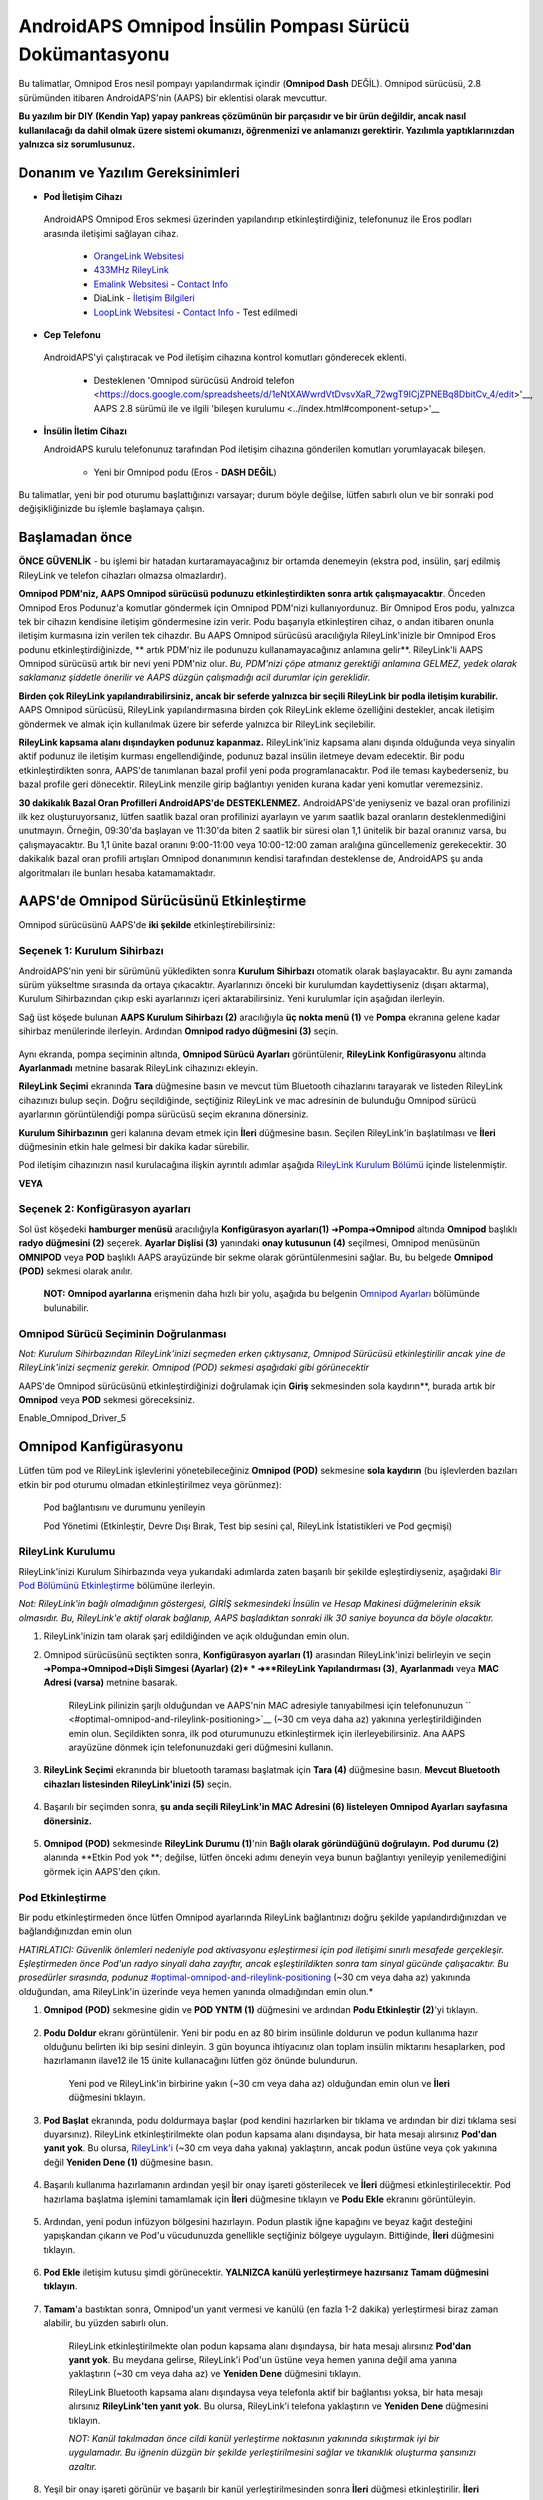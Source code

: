 =====================================================
 AndroidAPS Omnipod İnsülin Pompası Sürücü Dokümantasyonu
=====================================================

Bu talimatlar, Omnipod Eros nesil pompayı yapılandırmak içindir (**Omnipod Dash** DEĞİL). Omnipod sürücüsü, 2.8 sürümünden itibaren AndroidAPS'nin (AAPS) bir eklentisi olarak mevcuttur.

**Bu yazılım bir DIY (Kendin Yap) yapay pankreas çözümünün bir parçasıdır ve bir ürün değildir, ancak nasıl kullanılacağı da dahil olmak üzere sistemi okumanızı, öğrenmenizi ve anlamanızı gerektirir. Yazılımla yaptıklarınızdan yalnızca siz sorumlusunuz.**

.. içerik:: 
   :backlinks: giriş
   :depth: 2

Donanım ve Yazılım Gereksinimleri
==================================

*  **Pod İletişim Cihazı** 

  AndroidAPS Omnipod Eros sekmesi üzerinden yapılandırıp etkinleştirdiğiniz, telefonunuz ile Eros podları arasında iletişimi sağlayan cihaz.

   -  |OrangeLink|  `OrangeLink Websitesi <https://getrileylink.org/product/orangelink>`_    
   -  |RileyLink| `433MHz RileyLink <https://getrileylink.org/product/rileylink433>`__
   -  |EmaLink|  `Emalink Websitesi <https://github.com/sks01/EmaLink>`__ - `Contact Info <mailto:getemalink@gmail.com>`__
   -  |DiaLink|  DiaLink - `İletişim Bilgileri <mailto:Boshetyn@ukr.net>`__     
   -  |LoopLink|  `LoopLink Websitesi <https://www.getlooplink.org/>`__ - `Contact Info <https://jameswedding.substack.com/>`__ - Test edilmedi

*  |Android_Phone|  **Cep Telefonu** 

  AndroidAPS'yi çalıştıracak ve Pod iletişim cihazına kontrol komutları gönderecek eklenti.

      + Desteklenen 'Omnipod sürücüsü Android telefon <https://docs.google.com/spreadsheets/d/1eNtXAWwrdVtDvsvXaR_72wgT9ICjZPNEBq8DbitCv_4/edit>'__, AAPS 2.8 sürümü ile ve ilgili 'bileşen kurulumu <../index.html#component-setup>'__

* |Omnipod_Pod| **İnsülin İletim Cihazı** 

  AndroidAPS kurulu telefonunuz tarafından Pod iletişim cihazına gönderilen komutları yorumlayacak bileşen.

      + Yeni bir Omnipod podu (Eros  - **DASH DEĞİL**)

Bu talimatlar, yeni bir pod oturumu başlattığınızı varsayar; durum böyle değilse, lütfen sabırlı olun ve bir sonraki pod değişikliğinizde bu işlemle başlamaya çalışın.

Başlamadan önce
================

**ÖNCE GÜVENLİK** - bu işlemi bir hatadan kurtaramayacağınız bir ortamda denemeyin (ekstra pod, insülin, şarj edilmiş RileyLink ve telefon cihazları olmazsa olmazlardır).

**Omnipod PDM'niz, AAPS Omnipod sürücüsü podunuzu etkinleştirdikten sonra artık çalışmayacaktır**. Önceden Omnipod Eros Podunuz'a komutlar göndermek için Omnipod PDM'nizi kullanıyordunuz. Bir Omnipod Eros podu, yalnızca tek bir cihazın kendisine iletişim göndermesine izin verir. Podu başarıyla etkinleştiren cihaz, o andan itibaren onunla iletişim kurmasına izin verilen tek cihazdır. Bu AAPS Omnipod sürücüsü aracılığıyla RileyLink'inizle bir Omnipod Eros podunu etkinleştirdiğinizde, ** artık PDM'niz ile podunuzu kullanamayacağınız anlamına gelir**. RileyLink'li AAPS Omnipod sürücüsü artık bir nevi yeni PDM'niz olur. *Bu, PDM'nizi çöpe atmanız gerektiği anlamına GELMEZ, yedek olarak saklamanız şiddetle önerilir ve AAPS düzgün çalışmadığı acil durumlar için gereklidir.*

**Birden çok RileyLink yapılandırabilirsiniz, ancak bir seferde yalnızca bir seçili RileyLink bir podla iletişim kurabilir.** AAPS Omnipod sürücüsü, RileyLink yapılandırmasına birden çok RileyLink ekleme özelliğini destekler, ancak iletişim göndermek ve almak için kullanılmak üzere bir seferde yalnızca bir RileyLink seçilebilir.

**RileyLink kapsama alanı dışındayken podunuz kapanmaz.** RileyLink'iniz kapsama alanı dışında olduğunda veya sinyalin aktif podunuz ile iletişim kurması engellendiğinde, podunuz bazal insülin iletmeye devam edecektir. Bir podu etkinleştirdikten sonra, AAPS'de tanımlanan bazal profil yeni poda programlanacaktır. Pod ile teması kaybederseniz, bu bazal profile geri dönecektir. RileyLink menzile girip bağlantıyı yeniden kurana kadar yeni komutlar veremezsiniz.

**30 dakikalık Bazal Oran Profilleri AndroidAPS'de DESTEKLENMEZ.** AndroidAPS'de yeniyseniz ve bazal oran profilinizi ilk kez oluşturuyorsanız, lütfen saatlik bazal oran profilinizi ayarlayın ve yarım saatlik bazal oranların desteklenmediğini unutmayın. Örneğin, 09:30'da başlayan ve 11:30'da biten 2 saatlik bir süresi olan 1,1 ünitelik bir bazal oranınız varsa, bu çalışmayacaktır.  Bu 1,1 ünite bazal oranını 9:00-11:00 veya 10:00-12:00 zaman aralığına güncellemeniz gerekecektir.  30 dakikalık bazal oran profili artışları Omnipod donanımının kendisi tarafından desteklense de, AndroidAPS şu anda algoritmaları ile bunları hesaba katamamaktadır.

AAPS'de Omnipod Sürücüsünü Etkinleştirme
===================================

Omnipod sürücüsünü AAPS'de **iki şekilde** etkinleştirebilirsiniz:

Seçenek 1: Kurulum Sihirbazı
--------------------------

AndroidAPS'nin yeni bir sürümünü yükledikten sonra **Kurulum Sihirbazı** otomatik olarak başlayacaktır.  Bu aynı zamanda sürüm yükseltme sırasında da ortaya çıkacaktır.  Ayarlarınızı önceki bir kurulumdan kaydettiyseniz (dışarı aktarma), Kurulum Sihirbazından çıkıp eski ayarlarınızı içeri aktarabilirsiniz.  Yeni kurulumlar için aşağıdan ilerleyin.

Sağ üst köşede bulunan **AAPS Kurulum Sihirbazı (2)** aracılığıyla **üç nokta menü (1)** ve **Pompa** ekranına gelene kadar sihirbaz menülerinde ilerleyin. Ardından **Omnipod radyo düğmesini (3)** seçin.

    |Enable_Omnipod_Driver_1|  |Enable_Omnipod_Driver_2|

Aynı ekranda, pompa seçiminin altında, **Omnipod Sürücü Ayarları** görüntülenir, **RileyLink Konfigürasyonu** altında **Ayarlanmadı** metnine basarak RileyLink cihazınızı ekleyin. 

**RileyLink Seçimi** ekranında **Tara** düğmesine basın ve mevcut tüm Bluetooth cihazlarını tarayarak ve listeden RileyLink cihazınızı bulup seçin. Doğru seçildiğinde, seçtiğiniz RileyLink ve mac adresinin de bulunduğu Omnipod sürücü ayarlarının görüntülendiği pompa sürücüsü seçim ekranına dönersiniz. 

**Kurulum Sihirbazının** geri kalanına devam etmek için **İleri** düğmesine basın. Seçilen RileyLink'in başlatılması ve **İleri** düğmesinin etkin hale gelmesi bir dakika kadar sürebilir.

Pod iletişim cihazınızın nasıl kurulacağına ilişkin ayrıntılı adımlar aşağıda `RileyLink Kurulum Bölümü <#rileylink-setup>`__ içinde listelenmiştir.

**VEYA**

Seçenek 2: Konfigürasyon ayarları
----------------------------

Sol üst köşedeki **hamburger menüsü** aracılığıyla **Konfigürasyon ayarları(1)** ➜\ **Pompa**\ ➜\ **Omnipod** altında **Omnipod** başlıklı **radyo düğmesini (2)** seçerek. **Ayarlar Dişlisi (3)** yanındaki **onay kutusunun (4)** seçilmesi, Omnipod menüsünün **OMNIPOD** veya **POD** başlıklı AAPS arayüzünde bir sekme olarak görüntülenmesini sağlar. Bu, bu belgede **Omnipod (POD)** sekmesi olarak anılır.

    **NOT:** **Omnipod ayarlarına** erişmenin daha hızlı bir yolu, aşağıda bu belgenin `Omnipod Ayarları <#omnipod-settings>`__ bölümünde bulunabilir.

    |Enable_Omnipod_Driver_3| |Enable_Omnipod_Driver_4|

Omnipod Sürücü Seçiminin Doğrulanması
----------------------------------------

*Not: Kurulum Sihirbazından RileyLink'inizi seçmeden erken çıktıysanız, Omnipod Sürücüsü etkinleştirilir ancak yine de RileyLink'inizi seçmeniz gerekir.  Omnipod (POD) sekmesi aşağıdaki gibi görünecektir*

AAPS'de Omnipod sürücüsünü etkinleştirdiğinizi doğrulamak için **Giriş** sekmesinden sola kaydırın**, burada artık bir **Omnipod** veya **POD** sekmesi göreceksiniz.

Enable_Omnipod_Driver_5

Omnipod Kanfigürasyonu
======================

Lütfen tüm pod ve RileyLink işlevlerini yönetebileceğiniz **Omnipod (POD)** sekmesine **sola kaydırın** (bu işlevlerden bazıları etkin bir pod oturumu olmadan etkinleştirilmez veya görünmez):

    |refresh_pod_status| Pod bağlantısını ve durumunu yenileyin

    |pod_management| Pod Yönetimi (Etkinleştir, Devre Dışı Bırak, Test bip sesini çal, RileyLink İstatistikleri ve Pod geçmişi)

RileyLink Kurulumu
---------------

RileyLink'inizi Kurulum Sihirbazında veya yukarıdaki adımlarda zaten başarılı bir şekilde eşleştirdiyseniz, aşağıdaki `Bir Pod Bölümünü Etkinleştirme <#activating-a-pod>`__ bölümüne ilerleyin.

*Not: RileyLink'in bağlı olmadığının göstergesi, GİRİŞ sekmesindeki İnsülin ve Hesap Makinesi düğmelerinin eksik olmasıdır. Bu, RileyLink'e aktif olarak bağlanıp, AAPS başladıktan sonraki ilk 30 saniye boyunca da böyle olacaktır.*

1. RileyLink'inizin tam olarak şarj edildiğinden ve açık olduğundan emin olun.

2. Omnipod sürücüsünü seçtikten sonra, **Konfigürasyon ayarları (1)** arasından RileyLink'inizi belirleyin ve seçin ➜\ **Pompa**\ ➜\ **Omnipod**\ ➜\ **Dişli Simgesi (Ayarlar) (2)* * ➜\ **RileyLink Yapılandırması (3)**, **Ayarlanmadı** veya **MAC Adresi (varsa)** metnine basarak.   

    RileyLink pilinizin şarjlı olduğundan ve AAPS'nin MAC adresiyle tanıyabilmesi için telefonunuzun `` <#optimal-omnipod-and-rileylink-positioning>`__ (~30 cm veya daha az) yakınına yerleştirildiğinden emin olun. Seçildikten sonra, ilk pod oturumunuzu etkinleştirmek için ilerleyebilirsiniz. Ana AAPS arayüzüne dönmek için telefonunuzdaki geri düğmesini kullanın.

    |RileyLink_Setup_1| |RileyLink_Setup_2|

3. **RileyLink Seçimi** ekranında bir bluetooth taraması başlatmak için **Tara (4)** düğmesine basın. **Mevcut Bluetooth cihazları listesinden RileyLink'inizi (5)** seçin.

    |RileyLink_Setup_3| |RileyLink_Setup_4|

4. Başarılı bir seçimden sonra, **şu anda seçili RileyLink\'in MAC Adresini (6) listeleyen Omnipod Ayarları sayfasına dönersiniz.** 

    |RileyLink_Setup_5|

5. **Omnipod (POD)** sekmesinde **RileyLink Durumu (1)**'nin **Bağlı olarak göründüğünü doğrulayın.** **Pod durumu (2)** alanında **Etkin Pod yok **; değilse, lütfen önceki adımı deneyin veya bunun bağlantıyı yenileyip yenilemediğini görmek için AAPS'den çıkın.

    |RileyLink_Setup_6|

Pod Etkinleştirme
----------------

Bir podu etkinleştirmeden önce lütfen Omnipod ayarlarında RileyLink bağlantınızı doğru şekilde yapılandırdığınızdan ve bağlandığınızdan emin olun

*HATIRLATICI: Güvenlik önlemleri nedeniyle pod aktivasyonu eşleştirmesi için pod iletişimi sınırlı mesafede gerçekleşir. Eşleştirmeden önce Pod'un radyo sinyali daha zayıftır, ancak eşleştirildikten sonra tam sinyal gücünde çalışacaktır. Bu prosedürler sırasında, podunuz* `<#optimal-omnipod-and-rileylink-positioning>`__ (~30 cm veya daha az) yakınında olduğundan, ama RileyLink'in üzerinde veya hemen yanında olmadığından emin olun.*

1. **Omnipod (POD)** sekmesine gidin ve **POD YNTM (1)** düğmesini ve ardından **Podu Etkinleştir (2)**'yi tıklayın.

    |Activate_Pod_1| |Activate_Pod_2|

2. **Podu Doldur** ekranı görüntülenir. Yeni bir podu en az 80 birim insülinle doldurun ve podun kullanıma hazır olduğunu belirten iki bip sesini dinleyin. 3 gün boyunca ihtiyacınız olan toplam insülin miktarını hesaplarken, pod hazırlamanın ilave12 ile 15 ünite kullanacağını lütfen göz önünde bulundurun. 

    |Activate_Pod_3|

    Yeni pod ve RileyLink'in birbirine yakın (~30 cm veya daha az) olduğundan emin olun ve **İleri** düğmesini tıklayın.

3. **Pod Başlat** ekranında, podu doldurmaya başlar (pod kendini hazırlarken bir tıklama ve ardından bir dizi tıklama sesi duyarsınız). RileyLink etkinleştirilmekte olan podun kapsama alanı dışındaysa, bir hata mesajı alırsınız **Pod'dan yanıt yok**. Bu olursa, `RileyLink'i <#optimal-omnipod-and-rileylink-positioning>`__ (~30 cm veya daha yakına) yaklaştırın, ancak podun üstüne veya çok yakınına değil **Yeniden Dene (1)** düğmesine basın.

    |Activate_Pod_4| |Activate_Pod_5|

4. Başarılı kullanıma hazırlamanın ardından yeşil bir onay işareti gösterilecek ve **İleri** düğmesi etkinleştirilecektir. Pod hazırlama başlatma işlemini tamamlamak için **İleri** düğmesine tıklayın ve **Podu Ekle** ekranını görüntüleyin.

    |Activate_Pod_6|

5. Ardından, yeni podun infüzyon bölgesini hazırlayın. Podun plastik iğne kapağını ve beyaz kağıt desteğini yapışkandan çıkarın ve Pod'u vücudunuzda genellikle seçtiğiniz bölgeye uygulayın. Bittiğinde, **İleri** düğmesini tıklayın.

    |Activate_Pod_7|

6. **Pod Ekle** iletişim kutusu şimdi görünecektir. **YALNIZCA kanülü yerleştirmeye hazırsanız Tamam düğmesini tıklayın**.

    |Activate_Pod_8|

7. **Tamam**'a bastıktan sonra, Omnipod'un yanıt vermesi ve kanülü (en fazla 1-2 dakika) yerleştirmesi biraz zaman alabilir, bu yüzden sabırlı olun.

    RileyLink etkinleştirilmekte olan podun kapsama alanı dışındaysa, bir hata mesajı alırsınız **Pod'dan yanıt yok**. Bu meydana gelirse, RileyLink'i Pod'un üstüne veya hemen yanına değil ama yanına yaklaştırın (~30 cm veya daha az) ve **Yeniden Dene** düğmesini tıklayın.

    RileyLink Bluetooth kapsama alanı dışındaysa veya telefonla aktif bir bağlantısı yoksa, bir hata mesajı alırsınız **RileyLink'ten yanıt yok**. Bu olursa, RileyLink'i telefona yaklaştırın ve **Yeniden Dene** düğmesini tıklayın.

    *NOT: Kanül takılmadan önce cildi kanül yerleştirme noktasının yakınında sıkıştırmak iyi bir uygulamadır. Bu iğnenin düzgün bir şekilde yerleştirilmesini sağlar ve tıkanıklık oluşturma şansınızı azaltır.*

    |Activate_Pod_9|

    |Activate_Pod_10| |Activate_Pod_11|

8. Yeşil bir onay işareti görünür ve başarılı bir kanül yerleştirilmesinden sonra **İleri** düğmesi etkinleştirilir. **İleri** düğmesine tıklayın.

    |Activate_Pod_12|

9. **Pod etkinleştirildi** ekranı görüntülenir. Yeşil **Bitti** düğmesine tıklayın. Tebrikler! Artık yeni bir aktif pod oturumu başlattınız.

    |Activate_Pod_13|

10. **Pod yönetimi** menü ekranı şimdi **Podu Etkinleştir (1)** düğmesi *devre dışı* ve **Podu Devre Dışı Bırak (2)** düğmesi *etkin* olarak görüntülenmelidir. Bunun nedeni, bir podun artık etkin olması ve o anda etkin olan podu devre dışı bırakmadan ek bir pod etkinleştirememenizdendir.

    **Omnipod (POD)** sekme ekranına dönmek için telefonunuzdaki geri düğmesini tıklayın; bu ekran artık aktif pod oturumunuz için geçerli bazal oran, pod rezervuar seviyesi, iletilen insülin, pod hataları ve uyarılar dahil Pod bilgilerini görüntüleyecektir.

    Görüntülenen bilgiler hakkında daha fazla ayrıntı için bu belgenin `Omnipod (POD) Sekmesi <#omnipod-pod-tab>`__ bölümüne gidin.

    |Activate_Pod_14| |Activate_Pod_15|

Pod'u Devre Dışı Bırakma
------------------

Normal şartlar altında toplam 80 saatlik pod kullanımı için, üç günlük (72 saat) pod kullanım ömrüne ilaveten, sona erme uyarısından sonra 8 saat daha çalışmalıdır.

Bir Podu devre dışı bırakmak (süre sonundan veya bir pod hatasından dolayı):

1. **Omnipod (POD)** sekmesine gidin, **POD YNTM (1)** düğmesine tıklayın, **Pod yönetimi** ekranında **Pod'u Devre Dışı Bırak (2)** düğmesine tıklayın.

    |Deactivate_Pod_1| |Deactivate_Pod_2|

2. **Podu Devre Dışı Bırak** ekranında, önce RileyLink'in poda yakın olduğundan, ama podun üstünde veya hemen yanında olmadığından emin olun, ardından işlemi başlatmak için **İleri** düğmesini tıklayarak podu devre dışı bırakın.

    |Deactivate_Pod_3|

3. **Pod Devre Dışı Bırakılıyor** ekranı görünecek ve podun devre dışı bırakmanın başarılı olduğuna dair bir onay bip sesi alacaksınız.

    |Deactivate_Pod_4|

    **EĞER devre dışı bırakma başarısız olursa** ve bir onay bip sesi almazsanız, **RileyLink'ten yanıt yok** veya **Pod mesajından yanıt yok** alabilirsiniz. Devre dışı bırakmayı tekrar denemek için lütfen **Yeniden Dene (1)** düğmesini tıklayın. Devre dışı bırakma işlemi başarısız olmaya devam ederse, lütfen **Pod'u At (2)** düğmesini tıklayarak Pod'u iptal edin. Etkin oturum devre dışı bırakıldığı için artık podunuzu kaldırabilirsiniz. Pod'unuzda çığlık atan bir alarm varsa, **Pod'u Sil (2)** düğmesi onu susturmayacağından (bir iğne veya ataş kullanarak) manuel olarak susturmanız gerekebilir.
	
	|Deactivate_Pod_5| |Deactivate_Pod_6|

4. Başarılı bir şekilde devre dışı bırakmanın ardından yeşil bir onay işareti görünecektir. Pod devre dışı ekranını görüntülemek için **İleri** düğmesine tıklayın. Etkin oturum devre dışı bırakıldığı için artık podunuzu kaldırabilirsiniz.

    |Deactivate_Pod_7|

5. **Pod yönetimi** ekranına dönmek için yeşil düğmeye tıklayın.

    |Deactivate_Pod_8|

6. Artık **Pod yönetimi** menüsüne döndünüz, **Omnipod (POD)** sekmesine dönmek için telefonunuzdaki geri düğmesine basın. **RileyLink Durumu:** alanının **Bağlandı** rapor ettiğini ve **Pod durumu:** alanının **Etkin pod yok** mesajı gösterdiğini doğrulayın.

    |Deactivate_Pod_9| |Deactivate_Pod_10|

İnsülin İletimini Askıya Alma ve Devam Ettirme
----------------------------------------

Aşağıdaki süreç, insülin pompası iletimini nasıl askıya alacağınızı ve devam ettireceğinizi gösterecektir.

*NOT - bir ASKIYA AL düğmesi* görmüyorsanız, Omnipod (POD) sekmesinde görüntülenmesi etkinleştirilmemiştir. **Diğerleri** altındaki `Omnipod ayarları <#omnipod-settings>`__ içindeki **Omnipod sekmesinde **Teslimatı Askıya Al düğmesini göster** ayarını etkinleştirin.

İnsülin İletimini Askıya Alma Durdurma
~~~~~~~~~~~~~~~~~~~~~~~~~~~

Etkin podu askıya alınmış duruma getirmek için bu komutu kullanın. Bu askıya alınmış durumda, pod artık herhangi bir insülin iletmeyecektir. Bu komut orijinal Omnipod PDM'nin etkin bir poda verdiği askıya alma işlevini taklit eder.

1. **Omnipod (POD)** sekmesine gidin ve **ASKIYA AL (1)** düğmesini tıklayın. Askıya alma komutu, RileyLink'ten aktif poda gönderilir ve **ASKIYA AL (3)** düğmesi grileşir. **Pod durumu (2)**, **İLETİMİ ASKIYA AL**'ı görüntüler.

    |Suspend_Insulin_Delivery_1| |Suspend_Insulin_Delivery_2|

2. Askıya alma komutu RileyLink tarafından başarıyla onaylandığında, bir onay iletişim kutusu **Tüm insülin iletimi askıya alındı** mesajını görüntüler. Onaylamak ve devam etmek için **Tamam**'a tıklayın.

    |Suspend_Insulin_Delivery_3|

3. Aktif Pod'unuz şimdi tüm insülin iletimini askıya aldı. **Omnipod (POD)** sekmesi, **Pod durumunu (1)** **Askıya alındı** olarak güncelleyecektir. **ASKIYA AL** düğmesi yeni bir **Teslimatı Sürdür (2)** düğmesine dönüşecektir

    |Suspend_Insulin_Delivery_4|

İnsülin İletimini Sürdür
~~~~~~~~~~~~~~~~~~~~~~~~~

Aktif şu anda askıya alınmış Pod'unuzun insülin iletimini yeniden başlatma talimatı vermek için bu komutu kullanın. Komut başarıyla işlendikten sonra insülin, aktif bazal profilden geçerli zamana dayalı olarak mevcut bazal oranı kullanarak normal iletimi sürdürecektir. Pod bolus, GBO ve SMB için komutları tekrar kabul edecektir.

1. **Omnipod (POD)** sekmesine gidin ve **Pod durumu (1)** alanında **Askıya alındı** görüntülendiğinden emin olun, ardından mevcut pod'unuzun normal insülin iletimini sürdürme talimatı verme sürecini başlatmak için **İletimi Sürdür (2)** düğmesine basın. **Pod durumu (3)** alanında **DEVAM TESLİMİ** mesajı görüntülenerek, RileyLink'in aktif olarak askıya alınmış pod'unuza komut gönderdiğini gösterir.

    |Resume_Insulin_Delivery_1| |Resume_Insulin_Delivery_2|

2. İletimi sürdür komutu RileyLink tarafından başarıyla onaylandığında, bir onay iletişim kutusu **İnsülin iletimi devam ettirildi** mesajını görüntüler. Onaylamak ve devam etmek için **Tamam**'a tıklayın.

    |Resume_Insulin_Delivery_3|

3. **Omnipod (POD)** sekmesi, **Pod durumu (1)** alanını **ÇALIŞIYOR** olarak gösterecek şekilde güncelleyecek ve **Teslimatı Sürdür** düğmesi şimdi **ASKIYA AL (2)** gösterecektir.

    |Resume_Insulin_Delivery_4|

Pod Uyarılarını Onaylamak
------------------------

*NOT - bir BİLGİ UYARILARI düğmesi görmüyorsanız, bunun nedeni SADECE pod sona erme veya düşük rezervuar uyarısı tetiklendiğinde Omnipod (POD) sekmesinde koşullu olarak görüntülenmesidir.*

Aşağıdaki süreç, etkin pod süresi 72 saatlik (3 gün) pod sona ermeden önce uyarı süresi sınırına ulaştığında meydana gelen pod bip seslerini nasıl onaylayacağınızı ve kapatacağınızı göstermektedir. Bu uyarının zaman sınırı, **Kapanmadan önceki saatler** Omnipod uyarıları ayarında tanımlanmıştır. Bir pod'un maksimum ömrü 80 saattir (3 gün 8 saat), ancak Insulet 72 saat (3 gün) sınırının aşılmamasını önermektedir.

*NOT - Omnipod Uyarılarında "Pod uyarılarını otomatik olarak onayla" ayarını etkinleştirdiyseniz, bu uyarı ilk kez meydana geldikten sonra otomatik olarak işlenir ve uyarıyı manuel olarak kapatmanız GEREKMEZ.*

1. Tanımlanan **Kapanmadan önceki saatler** uyarı süresi sınırına ulaşıldığında, pod sona erme süresinin yaklaştığını size bildirmek için uyarı bip sesleri çıkaracak ve yakında bir pod değişikliği gerekecektir. Bunu **Omnipod (POD)** sekmesinde doğrulayabilirsiniz, **Pod'un süresi doluyor: (1)** alanı, pod süresinin tam olarak ne zaman biteceğini (etkinleştirmeden 72 saat sonra) gösterecek ve metin ** kırmızıya** dönecektir. Bu süre geçtikten sonra, **Aktif Pod uyarıları (2)** alanının altında, **Pod'un süresi yakında dolacak** durum mesajının görüntülenecektir. Bu tetikleyici **BİLGİ UYARILARI (3)** düğmesini görüntüler. Bir **sistem bildirimi (4)** ayrıca size yaklaşan pod sona erme tarihi hakkında bilgi verecektir

    |Acknowledge_Alerts_1| |Acknowledge_Alerts_2|

2. **Omnipod (POD)** sekmesine gidin ve **BİLGİ UYARILARI (2)** düğmesine basın (uyarıları onaylayın). RileyLink, pod sona erme uyarı bip seslerini devre dışı bırakmak için pod'a komut gönderir ve **Pod durumu (1)** alanını **BİLGİLENDİRME UYARILARI** ile günceller.

    |Acknowledge_Alerts_3|

3. Uyarıların **başarılı bir şekilde devre dışı bırakılması** üzerine, aktif pod tarafından **2 bip** verilir ve bir onay iletişim kutusu **Uyarıları etkinleştir onaylandı** mesajını görüntüler. İletişim kutusunu onaylamak ve kapatmak için **Tamam** düğmesini tıklayın.

    |Acknowledge_Alerts_4|

    RileyLink, onay uyarıları komutu işlenirken pod'un menzili dışındaysa, bir uyarı mesajı 2 seçenek görüntüleyecektir. **Sessiz (1)** bu geçerli uyarıyı susturur. **Tamam (2)** bu uyarıyı onaylayacak ve kullanıcının uyarıları tekrar kabul etmeyi denemesine izin verecektir.

    |Acknowledge_Alerts_5|

4. **Omnipod (POD)** ana sekmesine gidin, **Aktif Pod uyarıları** alanı altında, uyarı mesajı artık görüntülenmez ve aktif pod artık pod sona erme uyarı bip sesleri vermez.

Pod Geçmişini Görüntüle
----------------

Bu bölüm, aktif pod geçmişinizi nasıl gözden geçireceğinizi ve farklı eylem kategorilerine göre nasıl filtreleyeceğinizi gösterir. Pod geçmişi aracı, üç günlük (72 - 80 saat) ömrü boyunca şu anda etkin olan pod'unuza yönelik eylemleri ve sonuçları görüntülemenize olanak tanır.

Bu özellik ile verilen bolusları, GBO'larını, bazal değişiklikleri doğrulamak için kullanışlıdır ancak tamamlandıklarından emin olamayabilirsiniz. Kalan kategoriler, genel olarak sorunları gidermek ve bir arızaya yol açan olayların sırasını belirlemek için kullanışlıdır.

*NOT:*
**Belirsiz** komutlar pod geçmişinde görünecektir, ancak yapıları gereği doğruluğunu garanti edemezsiniz.

1. **Omnipod (POD**) sekmesine gidin ve **Pod yönetimi** menüsüne erişmek için **POD YNTM (1)** düğmesine basın ve ardından **Pod geçmişi (2)** düğmesine basın. Pod geçmişi ekranına erişin.

    |Pod_History_1| |Pod_History_2|

2. **Pod geçmişi** ekranında, tüm podların **Tarih ve Saatini (2)** gösteren varsayılan **Tümü (1)** kategorisi görüntülenir **Eylemler (3)** ve ** Sonuçlar (4)** ters kronolojik sıradadır. Ana AAPS arayüzündeki **Omnipod (POD)** sekmesine dönmek için telefonunuzun **geri düğmesini 2 kez** kullanın.

    |Pod_History_3| |Pod_History_4|

RileyLink Ayarlarını ve Geçmişini Görüntüle
-----------------------------------

Bu bölüm, aktif pod ve RileyLink ayarlarının yanı sıra her birinin iletişim geçmişinin nasıl gözden geçirileceğini gösterir. Bu özellik, bir kez erişildiğinde iki bölüme ayrılır: **Ayarlar** ve **Geçmiş**.

Bu özelliğin birincil kullanımı, pod iletişim cihazınızın bir süre sonra telefonunuzun Bluetooth kapsama alanı dışında kalması ve **RileyLink durumunun** **RileyLink'e ulaşılamadığını** bildirmesidir. **Omnipod (POD)** ana sekmesindeki **REFRESH** düğmesi, Omnipod ayarlarında halihazırda yapılandırılmış RileyLink ile Bluetooth iletişimini manuel olarak yeniden kurmaya çalışır.

**Omnipod (POD)** ana sekmesindeki **YENİLE** düğmesinin pod iletişim cihazına olan bağlantıyı geri yüklememesi durumunda, manuel yeniden bağlantı için lütfen aşağıdaki ek adımları izleyin.

Pod İletişim Bluetooth İletişim Aygıtını Manuel Olarak Yeniden-kurun
~~~~~~~~~~~~~~~~~~~~~~~~~~~~~~~~~~~~~~~~~~~~~~~~~~~~~~~~~~~~~~~~~~~~~~

1. **Omnipod (POD)** sekmesinden **RileyLink Durumu: (1)** **RileyLink'e ulaşılamıyor** bildirdiğinde **Pod Yönetimi**'ne gitmek için **POD YNTM (2)** menü düğmesine basın. **Pod Yönetimi** menüsünde, aktif olarak bir RileyLink bağlantısı arayan bir bildirimin göründüğünü göreceksiniz, **RileyLink ayarları** ekranına erişmek için **RileyLink istatistikleri (3)** düğmesine basın.

    |RileyLink_Bluetooth_Reset_1| |RileyLink_Bluetooth_Reset_2|

2. **RileyLink (2)** bölümünün altındaki **RileyLink Ayarları (1)** ekranında, **Bağlantı Durumu ve Hata: (3)** alanlarında hem Bluetooth bağlantı durumunu hem de hatayı onaylayabilirsiniz. *Bluetooth hatası* ve *RileyLink'e ulaşılamıyor* durumu göstermelidir. Sağ alt köşedeki **yenile (4)** düğmesine basarak manuel Bluetooth yeniden bağlantısını başlatın.

    |RileyLink_Bluetooth_Reset_3|
    
    Bluetooth yenileme komutu işlenirken pod iletişim cihazı yanıt vermiyorsa veya telefonun kapsama alanı dışındaysa, 2 seçenekli bir uyarı mesajı görüntülenir.

   * **Sessiz (1)** bu geçerli uyarıyı susturur.
   * **Tamam (2)** bu uyarıyı onaylayacak ve kullanıcının Bluetooth bağlantısını yeniden kurmayı denemesine izin verecektir.
	
    |RileyLink_Bluetooth_Reset_4|	
	
3. **Bluetooth bağlantısı** yeniden kurulmazsa, telefonunuzdaki Bluetooth işlevini manuel olarak **kapatıp** tekrar **açmayı** deneyin.

4. Başarılı bir RileyLink Bluetooth yeniden bağlantısından sonra **Bağlantı Durumu: (1)** alanı **RileyLink hazır** olarak bildirmelidir. Tebrikler, artık yapılandırılmış pod iletişim cihazınızı (örn. RileyLink) AAPS'ye yeniden bağladınız!

    |RileyLink_Bluetooth_Reset_5|

Pod İletişim Cihazı (örn. RileyLink) ve Aktif Pod Ayarları
~~~~~~~~~~~~~~~~~~~~~~~~~~~~~~~~~~~~~~~~~~~~~~~~

Bu ekran, hem halihazırda yapılandırılmış pod iletişim cihazı hem de aktif olan Omnipod Eros pod için bilgi, durum ve ayar yapılandırma bilgilerini sağlayacaktır. 

1. ** Omnipod (POD) ** sekmesine gidin ve ** Pod yönetimi ** menüsüne erişmek için ** POD YNTM (1) ** düğmesine basın, ardından ** RileyLink istatistikleri (2) ** düğmesine basın. şu anda yapılandırılmış ** RileyLink (3) ** ve aktif pod ** Cihaz (4) ** ayarlarınızı görüntüleyin.

    |RileyLink_Statistics_Settings_1| |RileyLink_Statistics_Settings_2|

    |RileyLink_Statistics_Settings_3|
    
RileyLink (3) alanı
++++++++++++++++++++

	* **Adres:** Omnipod Ayarlarında tanımlanan seçili pod iletişim cihazının MAC adresi.
	* **İsim:** Telefonunuzun Bluetooth ayarlarında tanımlanan seçili pod iletişim cihazının Bluetooth tanımlama adı.
	* **Pil Seviyesi:** Bağlı pod iletişim cihazının mevcut pil seviyesini gösterir
	* **Bağlı Cihaz:** Şu anda pod iletişim cihazıyla iletişim kuran Omnipod pod modeli
	* **Bağlantı Durumu**: Pod iletişim cihazı ile AAPS çalıştıran telefon arasındaki Bluetooth bağlantısının mevcut durumu.
	* **Bağlantı Hatası:** Pod iletişim cihazı ile ilgili bir hata varsa Bluetooth bağlantı detayları burada görüntülenecektir.
	* **Pod yazılımı:** Aktif olarak bağlı pod iletişim cihazında kurulu mevcut yazılım sürümüdür.

Cihaz (4) alanı - Aktif Pod ile
++++++++++++++++++++++++++++++++++++++

	* **Cihaz Tipi:** Pod iletişim cihazı ile iletişim kuran cihazın tipi (Omnipod pod pompası)
	* **Cihaz Modeli:** Pod iletişim cihazına bağlı aktif cihazın modeli (Omnipod podunun mevcut model adı, yani Eros)
	* **Pompa Seri Numarası:** Şu anda etkinleştirilmiş olan bölmenin seri numarası
	* **Pompa Frekansı:** Pod iletişim cihazının ayarladığı iletişim radyo frekansı, kendisi ve pod arasındaki iletişimi etkinleştirmek için.
	* **Son Kullanılan frekans:** Pod'un, pod iletişim cihazıyla iletişim kurmak için kullandığı bilinen son radyo frekansı.
	* **Son Cihaz İletişimi:** Pod ile pod iletişim cihazı (örn. RilyLink) arasında yapılan son iletişimin tarihi ve saati.
	* **Yenile düğmesi** Bu sayfadaki ayarları manuel olarak yenileyin.

RileyLink ve Aktif Pod Geçmişi
~~~~~~~~~~~~~~~~~~~~~~~~~~~~~~~~

Bu ekran RileyLink'in veya o anda bağlı olan pod içinde olduğu veya gerçekleştirdiği her durum veya eylemin ters kronolojik sırayla bilgi sağlar. Tüm geçmiş yalnızca o anda etkin olan pod için kullanılabilir, bir bölme değişikliğinden sonra bu geçmiş silinecek ve yalnızca yeni etkinleştirilen podun olayları kaydedilecek ve gösterilecektir.

1. **Omnipod (POD)** sekmesine gidin ve **Pod Yönetimi** menüsüne erişmek için **POD YNTM (1)** düğmesine basın, ardından **Pod Geçmişi (2)** düğmesine basın. **Ayarlar** ve **Geçmiş** ekranını görüntüleyin. RileyLink'in ve o anda aktif olan pod oturumunun tüm geçmişini görüntülemek için **GEÇMİŞ (3)** metnine tıklayın.

    |RileyLink_Statistics_History_1| |RileyLink_Statistics_History_2|

    |RileyLink_Statistics_History_3|
    
Alanlar
++++++
    
   * **Tarih ve Saat**: Her etkinliğin zaman damgası ters kronolojik sırayla.
   * **Aygıt:** Geçerli eylemin veya durumun atıfta bulunduğu cihaz.
   * **Durum veya Eylem:** Cihaz tarafından gerçekleştirilen mevcut durum veya eylem.

Omnipod (POD) Sekmesi
=================

Aşağıda, ana AAPS arayüzündeki **Omnipod (POD)** sekmesindeki simgelerin ve durum alanlarının düzeninin ve anlamının bir açıklaması bulunmaktadır.

*NOT: Omnipod (POD) sekmesi durum alanlarındaki herhangi bir mesaj raporlanırsa (belirsiz), o zaman bunu temizlemek ve bölme durumunu yenilemek için Yenile düğmesine basmanız gerekir.*

|Omnipod_Tab|

Alanlar
------

* **RileyLink Durumu:** RileyLink'in mevcut bağlantı durumunu görüntüler

   - *RileyLink Ulaşılamıyor* Pod iletişim cihazı, telefonun Bluetooth kapsama alanında değil, kapalı veya Bluetooth iletişimini engelleyen bir arıza var.
   - *RileyLink Hazır* - Pod iletişim cihazı açık ve Bluetooth bağlantısını aktif olarak başlatıyor
   - *Bağlı* - Pod iletişim cihazı açık, bağlı ve Bluetooth aracılığıyla aktif olarak iletişim kurabiliyor.

* **Pod adresi:** Etkin pod'un referans aldığı mevcut adresi görüntüler
* **LOT:** Etkin pod'un LOT numarasını görüntüler
* **TID:** Pod'un seri numarasını görüntüler.
* **Pod Versiyonu:** Ürün Yazılımı Sürümü, Etkin pod'un üretici yazılımı sürümünü görüntüler.
* **Pod Saati:** Etkin Pod'un geçerli saatini görüntüler.
* **Pod sona eriyor:** Etkin Pod'un süresinin dolacağı tarih ve saati görüntüler.
* **Pod durumu:** Etkin Pod'un durumunu görüntüler.
* **Son bağlantı:** Etkin Pod'la en son iletişimin sağlandığı zamanı görüntüler.

   - *Biraz Önce* - 20 saniyeden kısa bir süre önce.
   - *Bir dakikadan az bir süre önce* - 20 saniyeden daha uzun ama 60 saniyeden daha kısa süre önce.
   - *1 dakika önce* - 60 saniyeden uzun ancak 120 saniyeden az (2 dak)
   - *XX dakika önce* - XX değeriyle tanımlandığı şekilde 2 dakikadan daha fazla

* **Son bolus:** Etkin Pod'tan gönderilen son bolusun dozajını ve ne kadar süre önce verildiğini parantez içinde görüntüler.
* **Temel Bazal oranı:** Bazal oran profilinden geçerli zaman için programlanmış bazal oranı görüntüler.
* **Geçici bazal oranı:** Şu anda çalışmakta olan Geçici Bazal Oranı aşağıdaki biçimde görüntüler

   - Ünite / saat @ GBO'nın verildiği zaman (çalışma dakikası / GBO'nın çalıştırılacağı toplam dakika)
   - *Örnek:* 0,00Ü/sa @18:25 ( 90/120 dakika)

* **Rezervuar:** Rezervuarda 50 üniteden fazla kaldığında, 50+Ü'nin üzerinde kalanı görüntüler. Bu değerin altında tam birimler sarı metinle gösterilir.
* **Toplam iletilen:** Rezervuardan iletilen toplam insülin ünite sayısını görüntüler. *Pod mutlak kesinlikle hazırlanıp ve doldurulmadığı için bunun bir tahmin olduğunu unutmayın.*
* ** Hatalar: ** Karşılaşılan son hatayı görüntüler. `Pod geçmişi <#view-pod-history>`__, `RileyLink geçmişi <#rileylink-and-active-pod-history>`__ ve geçmiş hatalar ve daha ayrıntılı bilgiler için günlük log dosyalarını inceleyin.
* **Etkin pod uyarıları:** Şu anda çalışmakta olan etkin Pod'un uyarıları için ayrılmıştır. Genellikle pod son kullanma tarihi 72 saat sonraysa ve pod yerel bip sesleri çıkardığında kullanılır.

Simgeler
-----

.. liste-table:: 
      
    * - |refresh_pod_status|
      - **YENİLE:** 
			
	İletişimi güncellemek için aktif pod'a bir yenileme komutu gönderir
			 
	* Pod durumunu yenilemek ve metni içeren (belirsiz) durum alanlarını yenilemek için bu seçeneği kullanın.
	* Ek bilgi için aşağıdaki `Sorun giderme <#troubleshooting>`__ bölümüne bakın.
    * - |pod_management|  	 
      - **POD YNTM:**

	Pod yönetimi menüsüne yönlendirir   
    * - |ack_alerts|		 
      - **BİLGİ UYARILARI:**
   			 
	Bu düğmeye basıldığında, pod sona erme biplerini ve bildirimlerini devre dışı bırakır. 
			 
	* Bu düğme, yalnızca pod'un geçerli saati pod sona erme tarihinden sonraysa görüntülenir
	* Başarılı bir şekilde görevden alma durumunda, bu simge artık görünmeyecektir.			 
    * - |set_time|	 
      - **SAATİ AYARLA:**
   
	Basıldığında, pod'taki saat, telefonunuzdaki geçerli saatle güncellenir.
    * - |suspend|  		 
      - **ASKIYA AL:**
   
	Etkin pod'u askıya alır
    * - |resume|	 
      - **İLETİME DEVAM ET:**
   
	Şu anda askıya alınmış, etkin pod'u devam ettirir


Pod Yönetim Menüsü
-------------------

Aşağıda, **Omnipod (POD)** sekmesinden erişilen **Pod Yönetimi** menüsündeki simgelerin düzeni ve anlamının bir açıklaması bulunmaktadır.

|Omnipod_Tab_Pod_Management|

.. liste-table:: 

    * - |activate_pod|
      - **Pod Etkinleştir**
   
        Yeni bir pod hazırlar ve etkinleştirir
    * - |deactivate_pod|
      - **Pod'u Devre Dışı Bırak**
 
        O anda etkin olan bölmeyi devre dışı bırakır.
		 
	*  Kısmen eşleştirilmiş bir pod bu komutu yok sayar.
	* Çığlık atan bir pod devre dışı bırakmak için bu komutu kullanın (hata 49).
	* Düğme devre dışıysa (gri renkteyse), (Discard Pod) Pod'u Atın düğmesini kullanın.
    * - |play_test_beep|
      - **Test bip sesi çal**
 
 	Basıldığında pod'tan tek bir test bip sesi çalar.
    * - |discard_pod|
      - **Pod'u atın**

	Basıldığında, yanıt vermeyen bir Pod'un Pod durumunu devre dışı bırakacak ve iptal edecektir.
			      
	Düğme yalnızca, uygun şekilde devre dışı bırakma artık mümkün olmadığı zaman, çok özel durumlarda görüntülenir:

	* **pod tam olarak eşlenmemişse** ve bu nedenle devre dışı bırakma komutlarını yok sayar.
	*Adımlar arasındaki eşleştirme işlemi sırasında **pod takıldı** hatası alındığında
	* **pod hiçbir şekilde eşleşmez.** ise
    * - |pod_history|
      - **Pod geçmişi** 
   
   	Etkin Pod'un etkinlik geçmişini görüntüler
    * - |rileylink_stats|
      - **RileyLink durumu:**
   
        Geçerli ayarları ve RileyLink Bağlantı geçmişini gösteren RileyLink İstatistikleri ekranına gider

	* **Ayarlar** - RileyLink ve aktif pod ayarları bilgilerini görüntüler
	* **Geçmiş** - RileyLink ve Pod iletişim geçmişini görüntüler
    * - |reset_rileylink_config|
      - **RileyLink Yapılandırmasını Sıfırla** 
   
   	Bu düğmeye basıldığında, o anda bağlı olan pod iletişim cihazı (örn. RileyLink) yapılandırmasını sıfırlar. 
			      
	* İletişim başlatıldığında, belirli veriler RileyLink'e gönderilir ve ayarlanır 
			      
	    - Hafıza Kayıtları ayarlandı
	    - İletişim Protokolleri ayarlandı
	    - Ayarlı Radyo Frekansı ayarlandı
				
	* Bu tablonun sonundaki `ek notlar <#reset-rileylink-config-notes>`__ bölümüne bakın
    * - |pulse_log|
      - ** Nabız günlüğünü oku:** 
    
    	Aktif pod sinyal günlüğünü panoya gönderir		    

*RileyLink Yapılandırma Sıfırlama Notları*
~~~~~~~~~~~~~~~~~~~~~~~~~~~~~~

* Bu özelliğin birincil kullanımı, o anda etkin olan pod iletişim cihazının yanıt vermediği ve iletişimin takılı kaldığı durumlardır.
* Pod iletişim cihazı (örn. RileyLink) kapatılıp tekrar açılırsa, pod iletişim cihazı konfigürasyonunda bu iletişim parametrelerini ayarlaması için **RileyLink Ayarlarını Sıfırla** düğmesine basılması gerekir.
* Bu YAPILMAYACAK OLURSA, pod iletişim cihazı kapatıldıktan sonra AAPS'nin yeniden başlatılması gerekecektir.
* Farklı pod iletişim cihazları arasında geçiş yaparken bu düğmeye basılması **GEREKMEZ**

Omnipod Ayarları
================

Omnipod sürücü ayarları, sol üst köşedeki **hamburger menüsü** **Konfigürasyon ayarları**\ ➜\ **Pump**\ ➜\ **Omnipod**\ ➜\ **Ayarlar Dişlisi ( 2)** **Omnipod** başlıklı **radyo düğmesini (1)** seçerek. **Ayarlar Dişlisi (2)** yanındaki **onay kutusunun (3)** seçilmesi, Omnipod menüsünün **OMNIPOD** veya **POD** başlıklı AAPS arayüzünde bir sekme olarak görüntülenmesini sağlar. Bu, bu belgede **Omnipod (POD)** sekmesi olarak anılır.

|Omnipod_Settings_1|

**NOT:** **Omnipod ayarlarına** erişmenin daha hızlı bir yolu, **Omnipod (POD)** sekmesinin sağ üst köşesindeki **3 noktalı menüye (1)** erişmek ve açılır menüden **Omnipod tercihleri (2)**'i seçmektir.

|Omnipod_Settings_2|

Ayar grupları aşağıda listelenmiştir; aşağıda açıklanan çoğu giriş için bir geçiş anahtarı aracılığıyla etkinleştirebilir veya devre dışı bırakabilirsiniz:

|Omnipod_Settings_3|

*NOT: Yıldız işareti (\*), bir ayarın varsayılan olarak etkin olduğunu belirtir.*

RileyLink
---------

Bir pod iletişim cihazının taranmasına izin verir. Omnipod sürücüsü aynı anda birden fazla pod iletişim cihazı seçemez.

* **OrangeLink/EmaLink/DiaLink tarafından bildirilen pil seviyesini göster:** OrangeLink/EmaLink/Dialink'in gerçek pil seviyesini bildirir. Tüm OrangeLink/EmaLink/DiaLink kullanıcılarının bu ayarı etkinleştirmesi **şiddetle önerilir**.

	+ Orijinal RileyLink ile ÇALIŞMAZ.
	+ RileyLink alternatifleriyle çalışmayabilir.
	+ Etkin - Desteklenen pod iletişim cihazları için mevcut pil seviyesini raporlar.
	+ Devre Dışı - n/a değerini gösterir.
* **Eylemlerde pil değişikliği kaydını etkinleştir:** Eylemler menüsünde, bu ayarı VE yukarıdaki pil raporlama ayarını etkinleştirdiyseniz pil değiştirme düğmesi etkinleştirilir.  Bazı pod iletişim cihazları artık değiştirilebilen normal pilleri kullanmaya imkan sağlarlar.  Bu seçenek, bunu not etmenize ve pil yaşı zamanlayıcılarını sıfırlamanıza olanak tanır.

Onay Bildirimleri
------------------

Bolus, bazal, SMB ve GBO iletimi ve değişiklikleri için pod üzerinden onay bip sesleri sağlar.

* **\*Bolus uyarıları etkin:** Bolus iletildiğinde onay biplerini etkinleştirin veya devre dışı bırakın.
* **\*Bazal uyarılar etkin:** Yeni bir bazal oran ayarlandığında, aktif bazal oran iptal edildiğinde veya mevcut bazal oran değiştirildiğinde onay uyarıları etkinleştirin veya devre dışı bırakın.
* **\*SMB uyarıları etkin:** Bir SMB teslim edildiğinde onay uyarıları etkinleştirin veya devre dışı bırakın.
* **GBO uyarılarını etkin:** Bir GBO ayarlandığında veya iptal edildiğinde onay uyarılarını etkinleştirin veya devre dışı bırakın.

Alarmlar
------

Tanımlanan eşik birimlerine dayalı olarak pod sona erme, kapatma, düşük rezervuar için AAPS uyarıları ve Nightscout duyuruları sağlar.

*Uyarı tetiklendikten sonra pod ilk iletişimden sonra her uyarı için AAPS bildiriminin DAİMA yayınlanacağını unutmayın. Pod uyarılarının etkinleştirildiğini otomatik olarak onaylamadıkça, bildirimin reddedilmesi uyarıyı KAPATMAZ. Uyarıyı MANUEL OLARAK kapatmak için Omnipod (POD) sekmesini ziyaret etmeli ve BİLGİ UYARILARI düğmesine basmalısınız.*
	
* **\*Süre sonu hatırlatıcısı etkin:** Kapanmadan önce tanımlanan saat süresine ulaşıldığında tetiklenecek şekilde ayarlanan pod sona erme hatırlatıcısını etkinleştirin veya devre dışı bırakın.
* **Kapanmadan önceki saatler:** Etkin Pod kapanmasının gerçekleşmesinden önceki saat sayısını tanımlar, bu daha sonra sona erme hatırlatıcı uyarısını tetikler.
* **\*Düşük rezervuar uyarısı etkin:** Ünite sayısı alanında tanımlandığı şekilde Pod'ta kalan ünite alt rezervuar sınırına ulaşıldığında devreye girecek uyarı etkinleştirin veya devre dışı bırakın.
* **Ünite sayısı:** Pod düşük rezervuar uyarısının tetikleneceği ünite birim sayısı.
* **Pod uyarılarını otomatik olarak kabul et:** Etkinleştirildiğinde, yine de bir bildirim verilecektir, ancak uyarının verilmesinden bu yana ilk pod iletişim temasından hemen sonra, artık otomatik olarak onaylanacak ve uyarı reddedilecektir.

Bildirimler
-------------

GBO, SMB veya bolus olaylarının başarılı olup olmadığı yani belirsiz olduğunda AAPS bildirimleri ve sesli telefon uyarıları sağlar. 

*NOT: Bunlar yalnızca bildirimlerdir, sesli uyarı yapılmaz.*

* **Belirsiz GBO bildirimleri için uyarım etkin:** Bir GBO'nin başarıyla ayarlanıp ayarlanmadığı AAPS belirsiz olduğunda sesli bir uyarı ve görsel bildirimi tetiklemek için bu ayarı etkinleştirin veya devre dışı bırakın.
* **\*Belirsiz SMB bildirimleri için uyarım etkin:** Bir SMB'nin başarıyla teslim edilip edilmediği AAPS belirsiz olduğunda sesli uyarı ve görsel bildirimi tetiklemek için bu ayarı etkinleştirin veya devre dışı bırakın.
* **\*Belirsiz bolus bildirimleri için uyarım etkin:** Bir bolusun başarıyla iletilip iletilmediği konusunda AAPS belirsiz olduğunda sesli bir uyarı ve görsel bildirimi tetiklemek için bu ayarı etkinleştirin veya devre dışı bırakın.
   
Diğer
-----

Hata ayıklamaya yardımcı olmak için gelişmiş ayarlar sağlar.
	
* **Omnipod sekmesinde İletimi Askıya Al düğmesini göster:** **Omnipod (POD)** sekmesindeki iletimi askıya al düğmesini gizleyin veya görüntüleyin.
* **Pod Yönetimi menüsünde Nabız günlüğü düğmesini göster:** **Pod Yönetimi** menüsünde nabız günlüğü düğmesini gizleyin veya görüntüleyin.
* **Pod Yönetimi menüsünde RileyLink İstatistikleri düğmesini göster:** **Pod Yönetimi** menüsünde RileyLink İstatistikleri düğmesini gizleyin veya görüntüleyin.
* **\*DST/Saat dilimi algılama etkinleştirildiğinde:** telefon DST yaz saati uygulamasının gözlemlendiği bir alanda kullanılıyorsa saat dilimi değişikliklerinin otomatik olarak algılanmasını sağlar.

Aktif Pod İletişim Aygıtını Değiştirme veya Çıkarma (RileyLink)
--------------------------------------------------------------------

Mevcut RileyLink'e (OrangeLink veya EmaLink gibi) birçok alternatif model veya aynı pod iletişim cihazının (RileyLink) birden çok/yedek versiyonuna ihtiyaç duyulduğunda, Omnipod Ayarı yapılandırmasından, seçilen pod iletişim cihazının (RileyLink) değiştirilmesi veya çıkarılması gerekli hale gelir. 

Aşağıdaki adımlar, Mevcut pod iletişim cihazının (RileyLink) **Kaldır**'manın yanı sıra yeni bir pod iletişim cihazının **Eklemesini** gösterecektir.  Hem **Kaldır** hem de **Ekle** adımlarını uygulamak, cihazınızı değiştirir.

1. Açılır menüden **Omnipod (POD)** sekmesinin sağ üst köşesindeki **3 noktalı menü (1)** öğesini ve **Omnipod tercihleri (2)** öğesini seçerek **RileyLink Seçimi** menüsüne erişin. **Omnipod Ayarları** menüsünde **RileyLink Yapılandırması (3)** altındaki **Ayarlanmadı** (herhangi bir cihaz seçilmemişse) veya **MAC Adresi** (bir cihaz varsa) metnine basın. **RileyLink Seçimi** menüsünü açın. 

    |Omnipod_Settings_2| |RileyLink_Setup_2|  

Halihazırda Seçili Olan Pod İletişim Aygıtını Kaldırın (RileyLink)
--------------------------------------------------------------

Bu işlem, seçili olan pod iletişim cihazının (RileyLink) Omnipod Sürücü ayarlarından nasıl kaldırılacağını gösterecektir.

1. **RileyLink Konfigürasyonu** altında, **RileyLink Seçimi** menüsünü açmak için **MAC Adresi (1)** metnine basın. 

    |RileyLink_Setup_Remove_1|

2. **RileyLink Seçimi** menüsünde **Şu anda seçili olan RileyLink'inizi (3)** kaldırmak için **Kaldır (2)** düğmesine basın

    |RileyLink_Setup_Remove_2|

3. Onay isteminde, cihazınızın kaldırılmasını onaylamak için **Evet (4)**'e basın.

    |RileyLink_Setup_Remove_3|
    
4. **Omnipod Ayarı** menüsüne dönersiniz, burada **RileyLink Yapılandırması** altında artık cihazın **Ayarlanmadı (5)** olduğunu göreceksiniz.  Tebrikler, seçtiğiniz pod iletişim cihazını başarıyla kaldırdınız.

    |RileyLink_Setup_Remove_4|

Halihazırda Seçili Olan Pod İletişim Aygıtını Ekleyin (RileyLink)
-----------------------------------------------------------

Bu işlem, Omnipod Sürücü ayarlarına yeni bir pod iletişim cihazının nasıl ekleneceğini gösterecektir.

1. **RileyLink Konfigürasyonu** altında, **RileyLink Seçimi** menüsünü açmak için **Ayarlanmadı (1)** metnine basın. 

    |RileyLink_Setup_Add_1|
    
2. Mevcut tüm Bluetooth cihazlarını taramaya başlamak için **Tara (2)** düğmesine basın.

    |RileyLink_Setup_Add_2|

3. Kullanılabilir cihazlar listesinden **RileyLink'inizi (3)** seçin ve yeni seçilen cihazınızın **MAC Adresini (4)** gösteren **Omnipod Ayarları** menüsüne dönersiniz.  Tebrikler, pod iletişim cihazınızı başarıyla seçtiniz.

    |RileyLink_Setup_Add_3| |RileyLink_Setup_Add_4|
    

Actions (ACT) Tab
=================

Bu sekme, ana AAPS dokümantasyonunda açık bir şekilde anlatılmıştır, ancak bu sekmede, özellikle yeni bir pod takıldıktan sonra, Omnipod podunun hortum bazlı pompalardan nasıl farklı olduğuna dair özel birkaç nokta belirtilmektedir.

1. Ana AAPS arayüzünde **Eylemler (EYLEM)** sekmesine gidin.

2. **Bakım portalında (1)** bölümünün altında, aşağıdaki 3 alanın **yaşları** 0 gün ve 0 saate **her pod değişiminden sonra** olacaktır: **İnsülin** ve **Kanül**. Bu Omnipod pompasının yapılış ve çalışma şekli nedeniyle yapılır. **Pompa pili** ve **insülin deposu** her pod için bağımsızdır. Pod, kanülü doğrudan pod uygulama bölgesinde deriye yerleştirdiği için, Omnipod pompalarında geleneksel hortum kullanılmaz. *Bu nedenle, bir pod değişikliğinden sonra bu değerlerin her birinin yaşı otomatik olarak sıfırlanır.* **Pompa pil yaşı**, pod'ta pil her zaman pod'un ömründen daha uzun olacağından rapor edilmez (maksimum 80 saat).

  |Actions_Tab|

Dolum seviyeleri
------

**İnsülin Seviyesi**

Omnipod Eros Pod'daki insülin bildirim miktarı kesin değil.  Bunun nedeni, pod ne kadar insülin konulduğu tam olarak bilinmemekle birlikte, yalnızca pod doldurulurken 2 bip sesi tetiklendiğinde 85 üniteden fazla enjekte edilmiş olmasıdır. Bir Pod en fazla 200 ünite alabilir. Hazırlama, kesin bir süreç olmadığı için sapmalara da yol açabilir.  Bu faktörlerin her ikisiyle birlikte, Omnipod sürücüsü rezervuarda kalan insülinin en iyi yaklaşık değerini verecek şekilde yazılmıştır.  

  * **50 Ünitenin Üzerinde** - Şu anda rezervuarda 50'den fazla ünite olduğunda 50+Ü değeri bildirir.
  * **50 Ünitenin Altında** - Rezervuarda kalan insülinin yaklaşık hesaplanmış değerini bildirir. 
  * **SMS** - 50+Ü veya altı için sms bildirimi.
  * **Nightscout** - Nightscout'a (sürüm 14.07 ve daha eski) 50 üniteden fazla olduğunda 50 değerini yükler.  Daha yeni sürümler, 50 ünite üzerinde olduğunda 50+ değerini bildirir.


**Pil seviyesi**

Pil seviyesi bildirimi, OrangeLink, EmaLink veya DiaLink gibi pod iletişim cihazlarının mevcut pil düzeyini görüntülemek için etkinleştirilebilen bir ayardır.  RileyLink donanımı, pil seviyesini bildiremez.  Pil seviyesi, pod ile her iletişimden sonra rapor edilir, bu nedenle şarj olurken doğrusal bir artış gözlemlenmeyebilir.  El ile yenileme, mevcut pil seviyesini güncelleyecektir.  Desteklenen bir Pod iletişim cihazının bağlantısı kesildiğinde %0 değeri rapor edilecektir.

  * **RileyLink donanımı, pil seviyesini bildirme özelliğine sahip değildir** 
  * **Pil seviyesi değerlerini bildirmek için Omnipod ayarlarında "OrangeLink/EmaLink/DiaLink tarafından bildirilen pil seviyesini göster" Ayarı MUTLAKA etkinleştirilmelidir**
  * **Pil seviyesi raporlaması YALNIZCA OrangeLink, EmaLink ve DiaLink Cihazları için geçerlidir**
  * **Pil Düzeyi raporlaması diğer cihazlarda da çalışabilir (RileyLink hariç)**
  * **SMS** - Gerçek bir seviye mevcut olduğunda yanıt olarak mevcut pil seviyesini döndürür, n/a değeri döndürülmez
  * **Nightscout** - Gerçek bir seviye mevcut olduğunda pil seviyesi rapor edilir, n/a değeri rapor edilmez


Sorun giderme
===============

Pod Hataları
------------

Pod'lar Pod'un kendisiyle ilgili donanım sorunları da dahil olmak üzere çeşitli sorunlar nedeniyle ara sıra başarısız oluyor. AAPS onaylanmış bir kullanım şekli olmadığından, bunları Insulet'e bildirmemek en iyi seçenektir. Nedeni belirlemeye yardımcı olması için `burada <https://github.com/openaps/openomni/wiki/Fault-event-codes>`__ hata kodlarının bir listesi bulunmaktadır.

49 numaralı Pod hatasını önleme
--------------------------------

Bu hata bir komut için yanlış bir pod durumu veya bir insülin iletim komutu sırasındaki bir hata ile ilgilidir. We recommend users to switch to the Nightscout client to *upload only (Disable sync)* under the **Config Builder**\ ➜\ **General**\ ➜\ **NSClient**\ ➜\ **cog wheel**\ ➜\ **Advanced Settings** to prevent possible failures.

Pompaya Ulaşılamıyor Uyarıları
-----------------------

Pompaya erişilemiyor uyarılarının sağ üst taraftaki üç noktalı menüye gidip **Tercihler**\ ➜\ **Yerel Uyarılar**\ ➜\ ** öğesini seçerek **120 dakika** olarak yapılandırılması önerilir. Pompa ulaşılamaz eşiği [min]** ve bunu **120** olarak ayarlayın.

Önceki AAPS ayarlarını içe aktarın
----------------------------------

Ayarları içe aktarmanın, eski bir Pod durumunu içe aktarma olanağına sahip olduğunu lütfen unutmayın. Sonuç olarak, aktif bir Pod'u kaybedebilirsiniz. Bu nedenle dolayı **etkin bir Pod oturumu sırasında ayarları içe aktarmamanız** şiddetle tavsiye edilir.

1. Pod oturumunuzu devre dışı bırakın. Etkin bir pod oturumunuz olmadığına emin olun.
2. Ayarlarınızı dışa aktarın ve bir kopyasını güvenli bir yerde saklayın.
3. AAPS'nin önceki sürümünü kaldırın ve telefonunuzu yeniden başlatın.
4. AAPS'nin yeni sürümünü yükleyin ve etkin bir pod oturumunuz olmadığını doğrulayın.
5. Import your settings and activate your new pod.

Omnipod sürücü uyarıları
---------------------

Omnipod sürücüsünün **Genel Bakış sekmesinde** çeşitli farklı uyarılar sunduğunu, bunların çoğunun bilgi amaçlı olduğunu ve reddedilebileceğini, bazılarının ise tetiklenen uyarının nedenini çözmek için kullanıcıya bir eylemde bulunabileceğini unutmayın. Karşılaşabileceğiniz başlıca uyarıların bir özeti aşağıda listelenmiştir:

Aktif Pod Yok
~~~~~~~~~~~~~

Aktif bir Pod oturumu algılanamadı. Bu uyarı, **ERTELE**'ye basılarak geçici olarak kapatılabilir, ancak yeni bir pod etkinleştirilmediği sürece tetiklenmeye devam edecektir. Etkinleştirildiğinde bu uyarı otomatik olarak susacaktır.

Pod askıya alındı
~~~~~~~~~~~~~

Pod'un askıya alındığına dair bilgi uyarısı.

Bazal profil ayarlanamadı. İletim durdurulmuş olabilir! Lütfen Omnipod sekmesindeki Pod durumunu manuel olarak güncelleyin ve gerekirse teslimi devam ettirin..
~~~~~~~~~~~~~~~~~~~~~~~~~~~~~~~~~~~~~~~~~~~~~~~~~~~~~~~~~~~~~~~~~~~~~~~~~~~~~~~~~~~~~~~~~~~~~~~~~~~~~~~~~~~~~~~~~~~~~~~~~~~~~~~~~~~~~~~~~~~~~~~~~~~~~~

Pod bazal profil ayarının başarısız olduğuna ve Omnipod sekmesinde *Yenile*'ye basmanız gerektiğine dair bilgi uyarısıdır.

SMB bolusunun başarılı olup olmadığı doğrulanamıyor. Bolus'un başarılı olmadığından eminseniz, SMB girişini Tedaviler'den manuel olarak kaldırmalısınız.
~~~~~~~~~~~~~~~~~~~~~~~~~~~~~~~~~~~~~~~~~~~~~~~~~~~~~~~~~~~~~~~~~~~~~~~~~~~~~~~~~~~~~~~~~~~~~~~~~~~~~~~~~~~~~~~~~~~~~~~~~~~~~~~~~~~~~~~~~~~~~~~~~~~~~~~~~~~

SMB bolus başarısının doğrulanamadığına dair uyarı, SMB bolusunun başarılı olup olmadığını görmek için Omnipod sekmesindeki *Son bolus* alanını doğrulamanız ve değilse Tedaviler sekmesinden girdiyi kaldırmanız gerekir.

"Görev bolus/GBO/SMB"nin tamamlanıp tamamlanmadığı belirsizse, lütfen başarılı olup olmadığını manuel olarak doğrulayın.
~~~~~~~~~~~~~~~~~~~~~~~~~~~~~~~~~~~~~~~~~~~~~~~~~~~~~~~~~~~~~~~~~~~~~~~~~~~~~~~~~~~~~~~~~

RileyLink ve Omnipod'un iletişim şekli nedeniyle, bir komutun başarıyla işlenip işlenmediğinin *belirsiz* olduğu durumlar meydana gelebilir. Kullanıcıyı bu belirsizlik hakkında bilgilendirme önemlidir.

Aşağıda, belirsiz bir bildirimin ne zaman ortaya çıkabileceğine dair birkaç örnek verilmiştir.

* **Bolus** - Belirsiz boluslar otomatik olarak doğrulanamaz. Bildirim, bir sonraki bolusa kadar kalacak ancak manuel Pod yenilemesi mesajı silecektir. *Varsayılan olarak, kullanıcının manuel olarak onaylaması gerektiğinden, bu tür bir bildirim için uyarı bip sesleri etkinleştirilir.*
* **TBRs, Pod Statuses, Profile Switches, Time Changes** - a manual pod refresh will clear the message. Bu bildirim türü için varsayılan uyarı bip sesleri devre dışıdır.
* **Pod Zaman Sapması -** Pod zamanı ve telefonunuzun zamanı çok fazla saptığında, AAPS döngüsünün çalışması ve doğru tahminler ve dozaj önerileri yapması zordur. If the time deviation between the pod and the phone is more than 5 minutes then AAPS will report the pod is in a Suspended state under Pod status with a HANDLE TIME CHANGE message. Omnipod (POD) sekmesinin altında ek bir **Saati Ayarla** simgesi görünecektir. Saati Ayarla'yı tıklamak, Pod saati telefondaki saatle senkronize eder ve ardından normal pod işlemlerine devam etmek için 'RESUME DELIVERY' TESLİME DEVAM ET düğmesine tıklayabilirsiniz.

En İyi Uygulamalar
==============

En İyi Omnipod ve RileyLink Konumlandırılması
-----------------------------------------

Bir Omnipod pod ile iletişim kurmak için RileyLink'te kullanılan anten, 433 MHz sarmal spiral antendir. Yapı özelliklerinden dolayı, dikey duran anteni temsil eden z ekseni ile üç boyutlu bir halka gibi çok yönlü bir sinyal yayar. Bu özellikle pod etkinleştirme ve devre dışı bırakma rutinleri sırasında, RileyLink'in yerleştirilmesi için en uygun konumdırmanın olduğu anlamına gelir.

|Toroid_w_CS|

    *(Res 1. Çok yönlü bir modelde sarmal spiral antenin grafik çizimi*)

Hem emniyet hem de güvenlik endişeleri nedeniyle, pod *aktivasyonu*, bolus verme, GBO ayarlama veya yalnızca pod durumunu yenileme gibi diğer işlemlerden *yakın (~30 cm veya daha az)* bir mesafede yapılmalıdır. Due to the nature of the signal transmission from the RileyLink antenna it is NOT recommended to place the pod directly on top of or right next to the RileyLink.

Aşağıdaki resim, pod etkinleştirme ve devre dışı bırakma prosedürleri sırasında RileyLink'i konumlandırmanın en uygun yolunu göstermektedir. Pod başka pozisyonlarda aktif olabilir ama en başarılı olanı aşağıdaki resimdeki pozisyonu kullanarak elde edersiniz.

*Not: Pod en uygun şekilde yerleştirdikten sonra ve RileyLink iletişimi başarısız olursa, bunun nedeni, RileyLink anteninin iletim menzilini azaltan düşük pil seviyesi olabilir. Bu sorunu önlemek için, bu işlem sırasında RileyLink'in doğru şekilde şarj edildiğinden veya doğrudan bir şarj kablosuna bağlandığından emin olun.*

|Omnipod_pod_and_RileyLink_Position|

Omnipod sürücüsü için nereden yardım alınabilir
====================================

Omnipod sürücüsü için tüm geliştirme çalışmaları topluluk tarafından gönüllü olarak yapılır; Yardım talep ederken lütfen düşünceli olmanızı ve aşağıdaki yönergeleri kullanmanızı rica ediyoruz:

- **Seviye 0:** Sorun yaşadığınız işlevselliğin nasıl çalışması gerektiğini anladığınızdan emin olmak için bu belgenin ilgili bölümünü okuyun.
- **Seviye 1:** Bu belgeyi kullanarak çözemediğiniz sorunlarla hala karşılaşıyorsanız, lütfen `bu davet bağlantısını kullanarak **Discord**'daki *#androidaps* kanalına gidin  <https://discord.gg/4fQUWHZ4Mw>`__.
- **Seviye 2:** Sorununuzun daha önce rapor edilip edilmediğini görmek için mevcut sorunları arayın; değilse, lütfen yeni bir `sorun <https://github.com/nightscout/AndroidAPS/issues>`__ oluşturun ve `günlük dosyalarınızı (log) <../Usage/Accessing-logfiles.html>`__ ekleyin.
- **Sabırlı olun - topluluğumuzun üyelerinin çoğu iyi huylu gönüllülerden oluşur ve sorunları çözmek genellikle hem kullanıcılar hem de geliştiriciler için zaman ve sabır gerektirir.**



..
	Omnipod image aliases resource for referencing images by name with more positioning flexibility


..
	Arayüz simgeleri

..
	Omnipod (POD) Genel Bakış Sekmesi

.. |ack_alerts|                    image:: ../images/omnipod/ICONS/omnipod_overview_ack_alerts.png
.. |pod_management|                image:: ../images/omnipod/ICONS/omnipod_overview_pod_management.png
.. |refresh_pod_status|            image:: ../images/omnipod/ICONS/omnipod_overview_refresh_pod_status.png
.. |resume|               	   image:: ../images/omnipod/ICONS/omnipod_overview_resume.png
.. |set_time|                      image:: ../images/omnipod/ICONS/omnipod_overview_set_time.png
.. |suspend|                       image:: ../images/omnipod/ICONS/omnipod_overview_suspend.png

..
	Pod Management Tab

.. |activate_pod|                  image:: ../images/omnipod/ICONS/omnipod_overview_pod_management_activate_pod.png
.. |deactivate_pod|                image:: ../images/omnipod/ICONS/omnipod_overview_pod_management_deactivate_pod.png
.. |discard_pod|                   image:: ../images/omnipod/ICONS/omnipod_overview_pod_management_discard_pod.png
.. |play_test_beep|                image:: ../images/omnipod/ICONS/omnipod_overview_pod_management_play_test_beep.png
.. |pod_history|                   image:: ../images/omnipod/ICONS/omnipod_overview_pod_management_pod_history.png
.. |pulse_log|                     image:: ../images/omnipod/ICONS/omnipod_overview_pod_management_pulse_log.png
.. |reset_rileylink_config|        image:: ../images/omnipod/ICONS/omnipod_overview_pod_management_reset_rileylink_config.png
.. |rileylink_stats|               image:: ../images/omnipod/ICONS/omnipod_overview_pod_management_rileylink_stats.png


..
	Instructional Section Images
	
..
	Donanım ve Yazılım Gereksinimleri
.. |EmaLink|				image:: ../images/omnipod/EmaLink.png
.. |LoopLink|				image:: ../images/omnipod/LoopLink.png
.. |OrangeLink|				image:: ../images/omnipod/OrangeLink.png		
.. |RileyLink|				image:: ../images/omnipod/RileyLink.png
.. |DiaLink|				image:: ../images/omnipod/DiaLink.png
.. |Android_phone|			image:: ../images/omnipod/Android_phone.png	
.. |Omnipod_Pod|			image:: ../images/omnipod/Omnipod_Pod.png
	
..
		Acknowledge Alerts
.. |Acknowledge_Alerts_1|               image:: ../images/omnipod/Acknowledge_Alerts_1.png
.. |Acknowledge_Alerts_2|               image:: ../images/omnipod/Acknowledge_Alerts_2.png
.. |Acknowledge_Alerts_3|               image:: ../images/omnipod/Acknowledge_Alerts_3.png
.. |Acknowledge_Alerts_4|               image:: ../images/omnipod/Acknowledge_Alerts_4.png
.. |Acknowledge_Alerts_5|               image:: ../images/omnipod/Acknowledge_Alerts_5.png

..
	Actions Tab
.. |Actions_Tab|                  		image:: ../images/omnipod/Actions_Tab.png

..
	Activate Pod
.. |Activate_Pod_1|                     image:: ../images/omnipod/Activate_Pod_1.png
.. |Activate_Pod_2|                     image:: ../images/omnipod/Activate_Pod_2.png
.. |Activate_Pod_3|                     image:: ../images/omnipod/Activate_Pod_3.png
.. |Activate_Pod_4|                     image:: ../images/omnipod/Activate_Pod_4.png
.. |Activate_Pod_5|                     image:: ../images/omnipod/Activate_Pod_5.png
.. |Activate_Pod_6|                     image:: ../images/omnipod/Activate_Pod_6.png
.. |Activate_Pod_7|                     image:: ../images/omnipod/Activate_Pod_7.png
.. |Activate_Pod_8|                     image:: ../images/omnipod/Activate_Pod_8.png
.. |Activate_Pod_9|                     image:: ../images/omnipod/Activate_Pod_9.png
.. |Activate_Pod_10|                    image:: ../images/omnipod/Activate_Pod_10.png
.. |Activate_Pod_11|                    image:: ../images/omnipod/Activate_Pod_11.png
.. |Activate_Pod_12|                    image:: ../images/omnipod/Activate_Pod_12.png
.. |Activate_Pod_13|                    image:: ../images/omnipod/Activate_Pod_13.png
.. |Activate_Pod_14|                    image:: ../images/omnipod/Activate_Pod_14.png
.. |Activate_Pod_15|                    image:: ../images/omnipod/Activate_Pod_15.png

..
	Deactivate Pod
.. |Deactivate_Pod_1|                   image:: ../images/omnipod/Deactivate_Pod_1.png
.. |Deactivate_Pod_2|                   image:: ../images/omnipod/Deactivate_Pod_2.png
.. |Deactivate_Pod_3|                   image:: ../images/omnipod/Deactivate_Pod_3.png
.. |Deactivate_Pod_4|                   image:: ../images/omnipod/Deactivate_Pod_4.png
.. |Deactivate_Pod_5|                   image:: ../images/omnipod/Deactivate_Pod_5.png
.. |Deactivate_Pod_6|                   image:: ../images/omnipod/Deactivate_Pod_6.png
.. |Deactivate_Pod_7|                   image:: ../images/omnipod/Deactivate_Pod_7.png
.. |Deactivate_Pod_8|                   image:: ../images/omnipod/Deactivate_Pod_8.png
.. |Deactivate_Pod_9|                   image:: ../images/omnipod/Deactivate_Pod_9.png
.. |Deactivate_Pod_10|                  image:: ../images/omnipod/Deactivate_Pod_10.png

..
	AAPS'de Omnipod Sürücüsünü Etkinleştirme
.. |Enable_Omnipod_Driver_1|            image:: ../images/omnipod/Enable_Omnipod_Driver_1.png
.. |Enable_Omnipod_Driver_2|            image:: ../images/omnipod/Enable_Omnipod_Driver_2.png
.. |Enable_Omnipod_Driver_3|            image:: ../images/omnipod/Enable_Omnipod_Driver_3.png
.. |Enable_Omnipod_Driver_4|            image:: ../images/omnipod/Enable_Omnipod_Driver_4.png
.. |Enable_Omnipod_Driver_5|            image:: ../images/omnipod/Enable_Omnipod_Driver_5.png

..
	RileyLink ve Omnipod podunu Optimal Olarak Konumlandırma
.. |Omnipod_pod_and_RileyLink_Position|	image:: ../images/omnipod/Omnipod_pod_and_RileyLink_Position.png
.. |Toroid_w_CS|                  		image:: ../images/omnipod/Toroid_w_CS.png

..
	Omnipod Ayarları
.. |Omnipod_Settings_1|                 image:: ../images/omnipod/Omnipod_Settings_1.png
.. |Omnipod_Settings_2|                 image:: ../images/omnipod/Omnipod_Settings_2.png
.. |Omnipod_Settings_3|                 image:: ../images/omnipod/Omnipod_Settings_3.png

..
	Omnipod Sekmesi
.. |Omnipod_Tab|                  		image:: ../images/omnipod/Omnipod_Tab.png
.. |Omnipod_Tab_Pod_Management|         image:: ../images/omnipod/Omnipod_Tab_Pod_Management.png

..
	Pod Geçmişi
.. |Pod_History_1|                  	image:: ../images/omnipod/Pod_History_1.png
.. |Pod_History_2|                  	image:: ../images/omnipod/Pod_History_2.png
.. |Pod_History_3|                  	image:: ../images/omnipod/Pod_History_3.png
.. |Pod_History_4|                  	image:: ../images/omnipod/Pod_History_4.png

..
	İnsülin İletimine Devam et
.. |Resume_Insulin_Delivery_1|          image:: ../images/omnipod/Resume_Insulin_Delivery_1.png
.. |Resume_Insulin_Delivery_2|          image:: ../images/omnipod/Resume_Insulin_Delivery_2.png
.. |Resume_Insulin_Delivery_3|          image:: ../images/omnipod/Resume_Insulin_Delivery_3.png
.. |Resume_Insulin_Delivery_4|          image:: ../images/omnipod/Resume_Insulin_Delivery_4.png

..
	RileyLink Bluetooth Sıfırla
.. |RileyLink_Bluetooth_Reset_1|        image:: ../images/omnipod/RileyLink_Bluetooth_Reset_1.png
.. |RileyLink_Bluetooth_Reset_2|        image:: ../images/omnipod/RileyLink_Bluetooth_Reset_2.png
.. |RileyLink_Bluetooth_Reset_3|        image:: ../images/omnipod/RileyLink_Bluetooth_Reset_3.png
.. |RileyLink_Bluetooth_Reset_4|        image:: ../images/omnipod/RileyLink_Bluetooth_Reset_4.png
.. |RileyLink_Bluetooth_Reset_5|        image:: ../images/omnipod/RileyLink_Bluetooth_Reset_5.png

..
	RileyLink Kurulumu
.. |RileyLink_Setup_1|                  image:: ../images/omnipod/RileyLink_Setup_1.png
.. |RileyLink_Setup_2|                  image:: ../images/omnipod/RileyLink_Setup_2.png
.. |RileyLink_Setup_3|                  image:: ../images/omnipod/RileyLink_Setup_3.png
.. |RileyLink_Setup_4|                  image:: ../images/omnipod/RileyLink_Setup_4.png
.. |RileyLink_Setup_5|                  image:: ../images/omnipod/RileyLink_Setup_5.png
.. |RileyLink_Setup_6|                  image:: ../images/omnipod/RileyLink_Setup_6.png

..
	RileyLink Kurulumu Aygıt Ekle
.. |RileyLink_Setup_Add_1|                  image:: ../images/omnipod/RileyLink_Setup_Add_1.png
.. |RileyLink_Setup_Add_2|                  image:: ../images/omnipod/RileyLink_Setup_Add_2.png
.. |RileyLink_Setup_Add_3|                  image:: ../images/omnipod/RileyLink_Setup_Add_3.png
.. |RileyLink_Setup_Add_4|                  image:: ../images/omnipod/RileyLink_Setup_Add_4.png

..
	RileyLink Kurulumu Aygıt Kaldır
.. |RileyLink_Setup_Remove_1|                  image:: ../images/omnipod/RileyLink_Setup_Remove_1.png
.. |RileyLink_Setup_Remove_2|                  image:: ../images/omnipod/RileyLink_Setup_Remove_2.png
.. |RileyLink_Setup_Remove_3|                  image:: ../images/omnipod/RileyLink_Setup_Remove_3.png
.. |RileyLink_Setup_Remove_4|                  image:: ../images/omnipod/RileyLink_Setup_Remove_4.png

..
	RileyLink İstatistik Geçmişi
.. |RileyLink_Statistics_History_1|     image:: ../images/omnipod/RileyLink_Statistics_History_1.png
.. |RileyLink_Statistics_History_2|     image:: ../images/omnipod/RileyLink_Statistics_History_2.png
.. |RileyLink_Statistics_History_3|     image:: ../images/omnipod/RileyLink_Statistics_History_3.png

..
	RileyLink İstatistik Ayarları
.. |RileyLink_Statistics_Settings_1|    image:: ../images/omnipod/RileyLink_Statistics_Settings_1.png
.. |RileyLink_Statistics_Settings_2|    image:: ../images/omnipod/RileyLink_Statistics_Settings_2.png
.. |RileyLink_Statistics_Settings_3|    image:: ../images/omnipod/RileyLink_Statistics_Settings_3.png

..
	İnsülin İletimini Askıya Al
.. |Suspend_Insulin_Delivery_1|         image:: ../images/omnipod/Suspend_Insulin_Delivery_1.png
.. |Suspend_Insulin_Delivery_2|         image:: ../images/omnipod/Suspend_Insulin_Delivery_2.png
.. |Suspend_Insulin_Delivery_3|         image:: ../images/omnipod/Suspend_Insulin_Delivery_3.png
.. |Suspend_Insulin_Delivery_4|         image:: ../images/omnipod/Suspend_Insulin_Delivery_4.png
